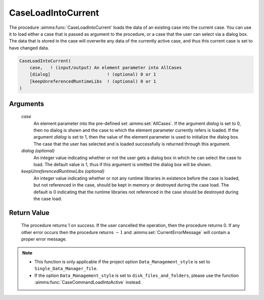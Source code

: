 .. aimms:procedure:: CaseLoadIntoCurrent(case[, dialog][, keepUnreferencedRuntimeLibs])

.. _CaseLoadIntoCurrent:

CaseLoadIntoCurrent
===================

The procedure :aimms:func:`CaseLoadIntoCurrent` loads the data of an existing case
into the current case. You can use it to load either a case that is
passed as argument to the procedure, or a case that the user can select
via a dialog box. The data that is stored in the case will overwrite any
data of the currently active case, and thus this current case is set to
have changed data.

.. code-block:: aimms

    CaseLoadIntoCurrent(
        case,   ! (input/output) An element parameter into AllCases
        [dialog]                      ! (optional) 0 or 1
        [keepUnreferencedRuntimeLibs  ! (optional) 0 or 1
    )

Arguments
---------

    *case*
        An element parameter into the pre-defined set :aimms:set:`AllCases`. If the
        argument *dialog* is set to 0, then no dialog is shown and the case to
        which the element parameter currently refers is loaded. If the argument
        *dialog* is set to 1, then the value of the element parameter is used to
        initialize the dialog box. The case that the user has selected and is
        loaded successfully is returned through this argument.

    *dialog (optional)*
        An integer value indicating whether or not the user gets a dialog box in
        which he can select the case to load. The default value is 1, thus if
        this argument is omitted the dialog box will be shown.

    *keepUnreferencedRuntimeLibs (optional)*
        An integer value indicating whether or not any runtime libraries in
        existence before the case is loaded, but not referenced in the case,
        should be kept in memory or destroyed during the case load. The default
        is 0 indicating that the runtime libraries not referenced in the case
        should be destroyed during the case load.

Return Value
------------

    The procedure returns 1 on success. If the user cancelled the operation,
    then the procedure returns 0. If any other error occurs then the
    procedure returns :math:`-1` and :aimms:set:`CurrentErrorMessage` will contain a proper error
    message.

.. note::

    -  This function is only applicable if the project option
       ``Data_Management_style`` is set to ``Single_Data_Manager_file``.

    -  If the option ``Data_Management_style`` is set to
       ``disk_files_and_folders``, please use the function :aimms:func:`CaseCommandLoadIntoActive`
       instead.

.. seealso::

    The procedures :aimms:func:`CaseLoadCurrent`, :aimms:func:`CaseMerge`, :aimms:func:`CaseSave`, :aimms:func:`CaseSetChangedStatus`.
